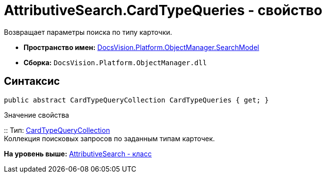 = AttributiveSearch.CardTypeQueries - свойство

Возвращает параметры поиска по типу карточки.

* [.keyword]*Пространство имен:* xref:SearchModel_NS.adoc[DocsVision.Platform.ObjectManager.SearchModel]
* [.keyword]*Сборка:* [.ph .filepath]`DocsVision.Platform.ObjectManager.dll`

== Синтаксис

[source,pre,codeblock,language-csharp]
----
public abstract CardTypeQueryCollection CardTypeQueries { get; }
----

Значение свойства

::
  Тип: xref:CardTypeQueryCollection_CL.adoc[CardTypeQueryCollection]
  +
  Коллекция поисковых запросов по заданным типам карточек.

*На уровень выше:* xref:../../../../../api/DocsVision/Platform/ObjectManager/SearchModel/AttributiveSearch_CL.adoc[AttributiveSearch - класс]
